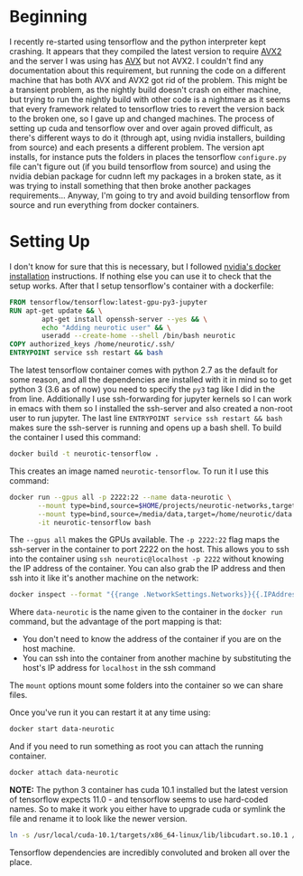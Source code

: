#+BEGIN_COMMENT
.. title: Tensorflow Docker Setup
.. slug: tensorflow-docker-setup
.. date: 2020-12-27 14:12:26 UTC-08:00
.. tags: tensorflow,docker,jupyter
.. category: How-To
.. link: 
.. description: Setting up tensorflow with docker.
.. type: text

#+END_COMMENT
#+OPTIONS: ^:{}
#+TOC: headlines 3

* Beginning
  I recently re-started using tensorflow and the python interpreter kept crashing. It appears that they compiled the latest version to require [[https://en.wikipedia.org/wiki/Advanced_Vector_Extensions#Advanced_Vector_Extensions_2][AVX2]] and the server I was using has [[https://en.wikipedia.org/wiki/Advanced_Vector_Extensions#Advanced_Vector_Extensions_2][AVX]] but not AVX2. I couldn't find any documentation about this requirement, but running the code on a different machine that has both AVX and AVX2 got rid of the problem. This might be a transient problem, as the nightly build doesn't crash on either machine, but trying to run the nightly build with other code is a nightmare as it seems that every framework related to tensorflow tries to revert the version back to the broken one, so I gave up and changed machines.
  The process of setting up cuda and tensorflow over and over again proved difficult, as there's different ways to do it (through apt, using nvidia installers, building from source) and each presents a different problem. The version apt installs, for instance puts the folders in places the tensorflow =configure.py= file can't figure out (if you build tensorflow from source) and using the nvidia debian package for cudnn left my packages in a broken state, as it was trying to install something that then broke another packages requirements... Anyway, I'm going to try and avoid building tensorflow from source and run everything from docker containers.

* Setting Up
  I don't know for sure that this is necessary, but I followed [[https://docs.nvidia.com/datacenter/cloud-native/container-toolkit/install-guide.html#docker][nvidia's docker installation]] instructions. If nothing else you can use it to check that the setup works. After that I setup tensorflow's container with a dockerfile:

#+begin_src dockerfile
FROM tensorflow/tensorflow:latest-gpu-py3-jupyter
RUN apt-get update && \
        apt-get install openssh-server --yes && \
        echo "Adding neurotic user" && \
        useradd --create-home --shell /bin/bash neurotic
COPY authorized_keys /home/neurotic/.ssh/
ENTRYPOINT service ssh restart && bash
#+end_src

The latest tensorflow container comes with python 2.7 as the default for some reason, and all the dependencies are installed with it in mind so to get python 3 (3.6 as of now) you need to specify the =py3= tag like I did in the from line. Additionally I use ssh-forwarding for jupyter kernels so I can work in emacs with them so I installed the ssh-server and also created a non-root user to run jupyter. The last line 
=ENTRYPOINT service ssh restart && bash= makes sure the ssh-server is running and opens up a bash shell. To build the container I used this command:

#+begin_src bash
docker build -t neurotic-tensorflow .
#+end_src

This creates an image named =neurotic-tensorflow=. To run it I use this command:

#+begin_src bash
docker run --gpus all -p 2222:22 --name data-neurotic \
       --mount type=bind,source=$HOME/projects/neurotic-networks,target=/home/neurotic/neurotic-networks \
       --mount type=bind,source=/media/data,target=/home/neurotic/data \
       -it neurotic-tensorflow bash
#+end_src

The =--gpus all= makes the GPUs available. The =-p 2222:22= flag maps the ssh-server in the container to port 2222 on the host. This allows you to ssh into the container using =ssh neurotic@localhost -p 2222= without knowing the IP address of the container. You can also grab the IP address and then ssh into it like it's another machine on the network:

#+begin_src bash
 docker inspect --format "{{range .NetworkSettings.Networks}}{{.IPAddress}}{{end}}" data-neurotic
#+end_src

Where =data-neurotic= is the name given to the container in the =docker run= command, but the advantage of the port mapping is that:
 - You don't need to know the address of the container if you are on the host machine.
 - You can ssh into the container from another machine by substituting the host's IP address for =localhost= in the ssh command

The =mount= options mount some folders into the container so we can share files.

Once you've run it you can restart it at any time using:

#+begin_src bash
docker start data-neurotic
#+end_src

And if you need to run something as root you can attach the running container.

#+begin_src bash
docker attach data-neurotic
#+end_src

**NOTE:** The python 3 container has cuda 10.1 installed but the latest version of tensorflow expects 11.0 - and tensorflow seems to use hard-coded names. So to make it work you either have to upgrade cuda or symlink the file and rename it to look like the newer version.

#+begin_src bash
ln -s /usr/local/cuda-10.1/targets/x86_64-linux/lib/libcudart.so.10.1 /usr/lib/x86_64-linux-gnu/libcudart.so.11.0
#+end_src

Tensorflow dependencies are incredibly convoluted and broken all over the place.
